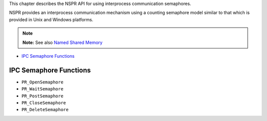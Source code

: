 This chapter describes the NSPR API for using interprocess communication
semaphores.

NSPR provides an interprocess communication mechanism using a counting
semaphore model similar to that which is provided in Unix and Windows
platforms.

.. note::

   **Note:** See also `Named Shared Memory <Named_Shared_Memory>`__

-  `IPC Semaphore Functions <#IPC_Semaphore_Functions>`__

.. _IPC_Semaphore_Functions:

IPC Semaphore Functions
-----------------------

-  ``PR_OpenSemaphore``
-  ``PR_WaitSemaphore``
-  ``PR_PostSemaphore``
-  ``PR_CloseSemaphore``
-  ``PR_DeleteSemaphore``

